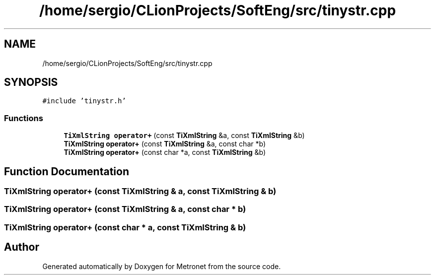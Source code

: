 .TH "/home/sergio/CLionProjects/SoftEng/src/tinystr.cpp" 3 "Thu Mar 9 2017" "Metronet" \" -*- nroff -*-
.ad l
.nh
.SH NAME
/home/sergio/CLionProjects/SoftEng/src/tinystr.cpp
.SH SYNOPSIS
.br
.PP
\fC#include 'tinystr\&.h'\fP
.br

.SS "Functions"

.in +1c
.ti -1c
.RI "\fBTiXmlString\fP \fBoperator+\fP (const \fBTiXmlString\fP &a, const \fBTiXmlString\fP &b)"
.br
.ti -1c
.RI "\fBTiXmlString\fP \fBoperator+\fP (const \fBTiXmlString\fP &a, const char *b)"
.br
.ti -1c
.RI "\fBTiXmlString\fP \fBoperator+\fP (const char *a, const \fBTiXmlString\fP &b)"
.br
.in -1c
.SH "Function Documentation"
.PP 
.SS "\fBTiXmlString\fP operator+ (const \fBTiXmlString\fP & a, const \fBTiXmlString\fP & b)"

.SS "\fBTiXmlString\fP operator+ (const \fBTiXmlString\fP & a, const char * b)"

.SS "\fBTiXmlString\fP operator+ (const char * a, const \fBTiXmlString\fP & b)"

.SH "Author"
.PP 
Generated automatically by Doxygen for Metronet from the source code\&.
